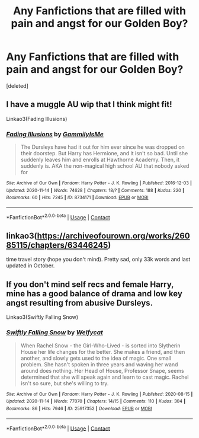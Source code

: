 #+TITLE: Any Fanfictions that are filled with pain and angst for our Golden Boy?

* Any Fanfictions that are filled with pain and angst for our Golden Boy?
:PROPERTIES:
:Score: 0
:DateUnix: 1606900729.0
:DateShort: 2020-Dec-02
:FlairText: Recommendation
:END:
[deleted]


** I have a muggle AU wip that I think might fit!

Linkao3(Fading Illusions)
:PROPERTIES:
:Author: gammily
:Score: 1
:DateUnix: 1610242252.0
:DateShort: 2021-Jan-10
:END:

*** [[https://archiveofourown.org/works/8734171][*/Fading Illusions/*]] by [[https://www.archiveofourown.org/users/GammilyIsMe/pseuds/GammilyIsMe][/GammilyIsMe/]]

#+begin_quote
  The Dursleys have had it out for him ever since he was dropped on their doorstep. But Harry has Hermione, and it isn't so bad. Until she suddenly leaves him and enrolls at Hawthorne Academy. Then, it suddenly is. AKA the non-magical high school AU that nobody asked for
#+end_quote

^{/Site/:} ^{Archive} ^{of} ^{Our} ^{Own} ^{*|*} ^{/Fandom/:} ^{Harry} ^{Potter} ^{-} ^{J.} ^{K.} ^{Rowling} ^{*|*} ^{/Published/:} ^{2016-12-03} ^{*|*} ^{/Updated/:} ^{2020-11-14} ^{*|*} ^{/Words/:} ^{74628} ^{*|*} ^{/Chapters/:} ^{18/?} ^{*|*} ^{/Comments/:} ^{188} ^{*|*} ^{/Kudos/:} ^{220} ^{*|*} ^{/Bookmarks/:} ^{60} ^{*|*} ^{/Hits/:} ^{7245} ^{*|*} ^{/ID/:} ^{8734171} ^{*|*} ^{/Download/:} ^{[[https://archiveofourown.org/downloads/8734171/Fading%20Illusions.epub?updated_at=1605885884][EPUB]]} ^{or} ^{[[https://archiveofourown.org/downloads/8734171/Fading%20Illusions.mobi?updated_at=1605885884][MOBI]]}

--------------

*FanfictionBot*^{2.0.0-beta} | [[https://github.com/FanfictionBot/reddit-ffn-bot/wiki/Usage][Usage]] | [[https://www.reddit.com/message/compose?to=tusing][Contact]]
:PROPERTIES:
:Author: FanfictionBot
:Score: 1
:DateUnix: 1610242283.0
:DateShort: 2021-Jan-10
:END:


** linkao3([[https://archiveofourown.org/works/26085115/chapters/63446245]])

time travel story (hope you don't mind). Pretty sad, only 33k words and last updated in October.
:PROPERTIES:
:Author: avengersassembling
:Score: 0
:DateUnix: 1606919575.0
:DateShort: 2020-Dec-02
:END:


** If you don't mind self recs and female Harry, mine has a good balance of drama and low key angst resulting from abusive Dursleys.

Linkao3(Swiftly Falling Snow)
:PROPERTIES:
:Author: Welfycat
:Score: 0
:DateUnix: 1606938317.0
:DateShort: 2020-Dec-02
:END:

*** [[https://archiveofourown.org/works/25917352][*/Swiftly Falling Snow/*]] by [[https://www.archiveofourown.org/users/Welfycat/pseuds/Welfycat][/Welfycat/]]

#+begin_quote
  When Rachel Snow - the Girl-Who-Lived - is sorted into Slytherin House her life changes for the better. She makes a friend, and then another, and slowly gets used to the idea of magic. One small problem. She hasn't spoken in three years and waving her wand around does nothing. Her Head of House, Professor Snape, seems determined that she will speak again and learn to cast magic. Rachel isn't so sure, but she's willing to try.
#+end_quote

^{/Site/:} ^{Archive} ^{of} ^{Our} ^{Own} ^{*|*} ^{/Fandom/:} ^{Harry} ^{Potter} ^{-} ^{J.} ^{K.} ^{Rowling} ^{*|*} ^{/Published/:} ^{2020-08-15} ^{*|*} ^{/Updated/:} ^{2020-11-14} ^{*|*} ^{/Words/:} ^{77070} ^{*|*} ^{/Chapters/:} ^{14/15} ^{*|*} ^{/Comments/:} ^{110} ^{*|*} ^{/Kudos/:} ^{304} ^{*|*} ^{/Bookmarks/:} ^{86} ^{*|*} ^{/Hits/:} ^{7946} ^{*|*} ^{/ID/:} ^{25917352} ^{*|*} ^{/Download/:} ^{[[https://archiveofourown.org/downloads/25917352/Swiftly%20Falling%20Snow.epub?updated_at=1605380815][EPUB]]} ^{or} ^{[[https://archiveofourown.org/downloads/25917352/Swiftly%20Falling%20Snow.mobi?updated_at=1605380815][MOBI]]}

--------------

*FanfictionBot*^{2.0.0-beta} | [[https://github.com/FanfictionBot/reddit-ffn-bot/wiki/Usage][Usage]] | [[https://www.reddit.com/message/compose?to=tusing][Contact]]
:PROPERTIES:
:Author: FanfictionBot
:Score: 1
:DateUnix: 1606938333.0
:DateShort: 2020-Dec-02
:END:
